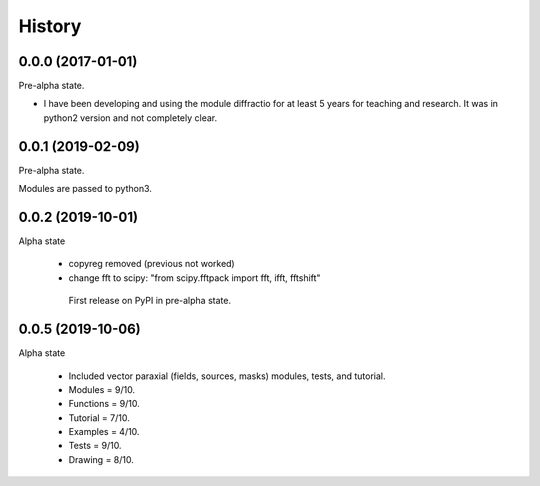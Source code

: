 =======
History
=======

0.0.0 (2017-01-01)
------------------------

Pre-alpha state.

* I have been developing and using the module diffractio for at least 5 years for teaching and research. It was in python2 version and not completely clear.


0.0.1 (2019-02-09)
------------------------

Pre-alpha state.

Modules are passed to python3.


0.0.2 (2019-10-01)
------------------------
Alpha state

 * copyreg removed (previous not worked)
 * change fft to scipy: "from scipy.fftpack import fft, ifft, fftshift"


  First release on PyPI in pre-alpha state.



0.0.5 (2019-10-06)
------------------------
Alpha state

 * Included vector paraxial (fields, sources, masks) modules, tests, and tutorial.


 * Modules	= 9/10.
 * Functions 	= 9/10.
 * Tutorial 	= 7/10.
 * Examples 	= 4/10.
 * Tests 	= 9/10.
 * Drawing 	= 8/10.
